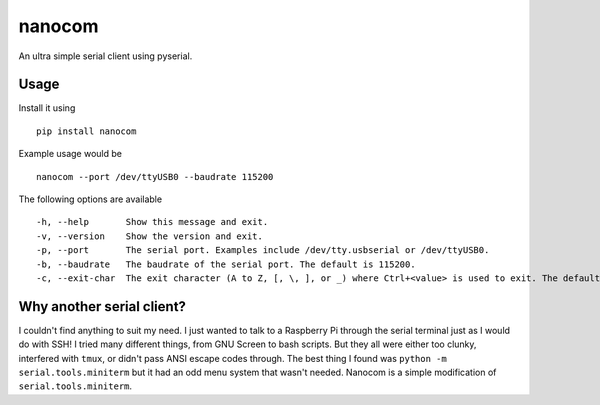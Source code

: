 nanocom
=======

An ultra simple serial client using pyserial.


Usage
-----

Install it using

::

    pip install nanocom

Example usage would be

::

    nanocom --port /dev/ttyUSB0 --baudrate 115200

The following options are available

::

  -h, --help       Show this message and exit.
  -v, --version    Show the version and exit.
  -p, --port       The serial port. Examples include /dev/tty.usbserial or /dev/ttyUSB0.
  -b, --baudrate   The baudrate of the serial port. The default is 115200.
  -c, --exit-char  The exit character (A to Z, [, \, ], or _) where Ctrl+<value> is used to exit. The default is ].


Why another serial client?
--------------------------

I couldn't find anything to suit my need. I just wanted to talk to a Raspberry Pi through the serial terminal just as I would do with SSH! I tried many different things, from GNU Screen to bash scripts. But they all were either too clunky, interfered with ``tmux``, or didn't pass ANSI escape codes through. The best thing I found was ``python -m serial.tools.miniterm`` but it had an odd menu system that wasn't needed. Nanocom is a simple modification of ``serial.tools.miniterm``.
